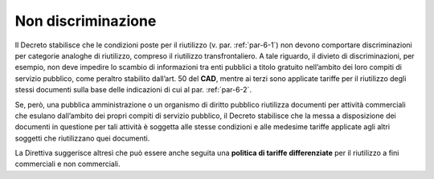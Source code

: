 .. _par-6-3:

Non discriminazione
~~~~~~~~~~~~~~~~~~~

Il Decreto stabilisce che le condizioni poste per il riutilizzo (v. par.
:ref:`par-6-1`) non devono comportare discriminazioni per categorie analoghe di
riutilizzo, compreso il riutilizzo transfrontaliero. A tale riguardo, il
divieto di discriminazioni, per esempio, non deve impedire lo scambio di
informazioni tra enti pubblici a titolo gratuito nell’ambito dei loro
compiti di servizio pubblico, come peraltro stabilito dall’art. 50 del
**CAD**, mentre ai terzi sono applicate tariffe per il riutilizzo degli
stessi documenti sulla base delle indicazioni di cui al par. :ref:`par-6-2`.

Se, però, una pubblica amministrazione o un organismo di diritto
pubblico riutilizza documenti per attività commerciali che esulano
dall’ambito dei propri compiti di servizio pubblico, il Decreto
stabilisce che la messa a disposizione dei documenti in questione per
tali attività è soggetta alle stesse condizioni e alle medesime tariffe
applicate agli altri soggetti che riutilizzano quei documenti.

La Direttiva suggerisce altresì che può essere anche seguita una
**politica di tariffe differenziate** per il riutilizzo a fini
commerciali e non commerciali.
